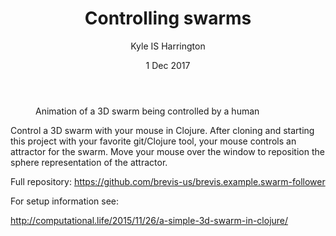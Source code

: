 #+TITLE: Controlling swarms
#+AUTHOR: Kyle IS Harrington
#+DATE: 1 Dec 2017

#+CAPTION: Animation of a 3D swarm being controlled by a human
#+NAME: fig:swarm-control
[[file:../img/swarm_control_demo_gif_001.gif]]

Control a 3D swarm with your mouse in Clojure. After cloning and starting this project with your favorite git/Clojure tool, your mouse controls an attractor for the swarm. Move your mouse over the window to reposition the sphere representation of the attractor.

Full repository: [[https://github.com/brevis-us/brevis.example.swarm-follower]]

For setup information see:

[[http://computational.life/2015/11/26/a-simple-3d-swarm-in-clojure/][http://computational.life/2015/11/26/a-simple-3d-swarm-in-clojure/]]
